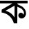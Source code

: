 SplineFontDB: 3.2
FontName: Untitled2
FullName: Untitled2
FamilyName: Untitled2
Weight: Regular
Copyright: Copyright (c) 2021, User
UComments: "2021-3-10: Created with FontForge (http://fontforge.org)"
Version: 001.000
ItalicAngle: 0
UnderlinePosition: -100
UnderlineWidth: 50
Ascent: 800
Descent: 200
InvalidEm: 0
LayerCount: 2
Layer: 0 0 "Back" 1
Layer: 1 0 "Fore" 0
XUID: [1021 141 -1434244043 32453]
OS2Version: 0
OS2_WeightWidthSlopeOnly: 0
OS2_UseTypoMetrics: 1
CreationTime: 1615374867
ModificationTime: 1615476180
OS2TypoAscent: 0
OS2TypoAOffset: 1
OS2TypoDescent: 0
OS2TypoDOffset: 1
OS2TypoLinegap: 0
OS2WinAscent: 0
OS2WinAOffset: 1
OS2WinDescent: 0
OS2WinDOffset: 1
HheadAscent: 0
HheadAOffset: 1
HheadDescent: 0
HheadDOffset: 1
OS2Vendor: 'PfEd'
DEI: 91125
Encoding: UnicodeBmp
UnicodeInterp: none
NameList: AGL For New Fonts
DisplaySize: -48
AntiAlias: 1
FitToEm: 0
WinInfo: 2268 27 10
BeginChars: 65536 1

StartChar: uni0995
Encoding: 2453 2453 0
Width: 1000
InSpiro: 1
Flags: H
LayerCount: 2
Fore
SplineSet
597 614 m 2
 594.4609375 618.96875 592.286132812 624.123046875 590.49609375 629.408203125 c 0
 588.459960938 635.416992188 586.920898438 641.59375 585.88671875 647.853515625 c 0
 584.857421875 654.08984375 584.328125 660.409179688 584.328125 666.729492188 c 0
 584.328125 668.87890625 584.389648438 671.028320312 584.51171875 673.173828125 c 0
 584.634765625 675.326171875 584.8203125 677.475585938 585.068359375 679.6171875 c 0
 585.31640625 681.752929688 585.626953125 683.881835938 586 686 c 1
 612.016601562 680.1484375 637.423828125 671.725585938 662.033203125 661.451171875 c 0
 686.668945312 651.165039062 710.64453125 639.375976562 734.708984375 627.81640625 c 0
 759.795898438 615.764648438 785.014648438 603.693359375 808 588 c 0
 823.4609375 577.443359375 837.770507812 565.247070312 851 552 c 0
 862.077148438 540.907226562 872.541015625 529.2109375 882.611328125 517.197265625 c 0
 893.942382812 503.6796875 904.700195312 489.563476562 913 474 c 0
 919.624023438 461.578125 924.641601562 448.346679688 928.633789062 434.846679688 c 0
 932.889648438 420.455078125 936.12890625 405.763671875 938.40234375 390.928710938 c 0
 940.53515625 377.005859375 941.778320312 362.932617188 941.754882812 348.84765625 c 0
 941.745117188 343.491210938 941.547851562 338.133789062 941.133789062 332.79296875 c 0
 940.717773438 327.434570312 940.083984375 322.092773438 939.228515625 316.787109375 c 0
 938.374023438 311.482421875 937.299804688 306.213867188 936 301 c 0
 932.341796875 286.33203125 926.87109375 272.118164062 919.754882812 258.78125 c 0
 912.62890625 245.424804688 903.87109375 232.9296875 893.640625 221.770507812 c 0
 883.465820312 210.670898438 871.813476562 200.909179688 859 193 c 0
 853.159179688 189.395507812 847.08203125 186.173828125 840.817382812 183.369140625 c 0
 834.536132812 180.557617188 828.06640625 178.166015625 821.4609375 176.235351562 c 0
 814.877929688 174.310546875 808.16015625 172.845703125 801.370117188 171.881835938 c 0
 799.2421875 171.580078125 797.107421875 171.327148438 794.967773438 171.125 c 0
 792.821289062 170.921875 790.669921875 170.76953125 788.515625 170.666992188 c 0
 786.368164062 170.565429688 784.21875 170.514648438 782.068359375 170.514648438 c 0
 777.35546875 170.514648438 772.641601562 170.759765625 767.954101562 171.255859375 c 0
 763.256835938 171.75390625 758.584960938 172.50390625 753.969726562 173.510742188 c 0
 749.368164062 174.514648438 744.822265625 175.775390625 740.365234375 177.295898438 c 0
 733.868164062 179.512695312 727.560546875 182.284179688 721.538085938 185.578125 c 0
 715.500976562 188.879882812 709.748046875 192.704101562 704.3828125 197.012695312 c 0
 699.037109375 201.305664062 694.077148438 206.08203125 689.618164062 211.290039062 c 0
 685.155273438 216.50390625 681.1953125 222.149414062 677.813476562 228.12109375 c 0
 674.422851562 234.109375 671.608398438 240.424804688 669.446289062 246.95703125 c 0
 667.291992188 253.46484375 665.784179688 260.189453125 665 267 c 0
 664.859375 268.220703125 664.7421875 269.444335938 664.6484375 270.668945312 c 0
 664.5546875 271.897460938 664.484375 273.127929688 664.4375 274.359375 c 0
 664.390625 275.587890625 664.3671875 276.81640625 664.3671875 278.044921875 c 0
 664.3671875 284.6484375 665.037109375 291.250976562 666.35546875 297.720703125 c 0
 667.677734375 304.206054688 669.650390625 310.55859375 672.251953125 316.643554688 c 0
 674.845703125 322.70703125 678.068359375 328.50390625 681.885742188 333.881835938 c 0
 686.416015625 340.266601562 691.782226562 346.053710938 697.780273438 351.084960938 c 0
 703.795898438 356.130859375 710.440429688 360.427734375 717.516601562 363.831054688 c 0
 724.56640625 367.22265625 732.05078125 369.720703125 739.73828125 371.177734375 c 0
 741.555664062 371.522460938 743.383789062 371.809570312 745.21875 372.0390625 c 0
 747.059570312 372.268554688 748.907226562 372.439453125 750.758789062 372.553710938 c 0
 752.604492188 372.666992188 754.453125 372.723632812 756.302734375 372.723632812 c 0
 762.28125 372.723632812 768.258789062 372.133789062 774.124023438 370.975585938 c 0
 780.005859375 369.813476562 785.775390625 368.080078125 791.318359375 365.796875 c 0
 796.844726562 363.521484375 802.14453125 360.696289062 807.09765625 357.3515625 c 0
 813.583007812 352.97265625 819.463867188 347.706054688 824.578125 341.782226562 c 0
 829.709960938 335.83984375 834.079101562 329.23828125 837.530273438 322.184570312 c 0
 840.969726562 315.15625 843.490234375 307.678710938 845 300 c 1
 849.516601562 306.869140625 853.33984375 314.193359375 856.401367188 321.82421875 c 0
 859.471679688 329.478515625 861.775390625 337.436523438 863.3125 345.5390625 c 0
 864.846679688 353.626953125 865.620117188 361.859375 865.623046875 370.091796875 c 0
 865.624023438 374.555664062 865.396484375 379.01953125 864.938476562 383.459960938 c 0
 864.478515625 387.912109375 863.7890625 392.33984375 862.870117188 396.720703125 c 0
 861.954101562 401.088867188 860.809570312 405.41015625 859.418945312 409.651367188 c 0
 855.485351562 421.6484375 849.470703125 432.869140625 842.69140625 443.518554688 c 0
 829.654296875 463.997070312 814.799804688 483.493164062 797 500 c 0
 783.895507812 512.153320312 768.94140625 522.2265625 753.075195312 530.454101562 c 0
 737.208984375 538.681640625 720.545898438 545.244140625 704 552 c 0
 667.962890625 566.71484375 632.697265625 584.06640625 602 608 c 1
 597 614 l 2
  Spiro
    597 614 v
    590.496 629.408 o
    585.887 647.853 o
    584.329 666.73 o
    584.513 673.174 o
    585.069 679.617 o
    586 686 v
    662.033 661.451 o
    734.709 627.816 o
    808 588 o
    851 552 o
    882.612 517.197 o
    913 474 o
    928.634 434.846 o
    938.402 390.929 o
    941.755 348.848 o
    941.134 332.793 o
    939.229 316.787 o
    936 301 o
    919.756 258.781 o
    893.641 221.771 o
    859 193 o
    840.818 183.369 o
    821.461 176.235 o
    801.371 171.882 o
    794.968 171.125 o
    788.516 170.667 o
    782.069 170.514 o
    767.955 171.256 o
    753.97 173.511 o
    740.365 177.296 o
    721.539 185.578 o
    704.383 197.013 o
    689.619 211.29 o
    677.814 228.121 o
    669.447 246.956 o
    665 267 o
    664.649 270.669 o
    664.438 274.359 o
    664.368 278.045 o
    666.356 297.721 o
    672.253 316.643 o
    681.886 333.882 o
    697.781 351.085 o
    717.517 363.831 o
    739.738 371.178 o
    745.22 372.038 o
    750.759 372.553 o
    756.303 372.724 o
    774.124 370.975 o
    791.319 365.797 o
    807.098 357.352 o
    824.579 341.782 o
    837.531 322.185 o
    845 300 v
    856.401 321.824 o
    863.313 345.539 o
    865.623 370.092 o
    864.939 383.459 o
    862.871 396.721 o
    859.419 409.651 o
    842.692 443.519 o
    797 500 o
    704 552 o
    602 608 v
    0 0 z
  EndSpiro
623.083047588 586.461281376 m 1024
  Spiro
    623.083 586.461 {
    0 0 z
  EndSpiro
402 348 m 0
 451.738206511 308.989925175 494.046362908 260.540262205 526 206 c 1
 528 624 l 1
 198 444 l 1
 272.054182506 427.860519307 342.362238492 394.774375314 402 348 c 0
  Spiro
    402 348 o
    526 206 v
    528 624 v
    198 444 v
    0 0 z
  EndSpiro
518 742 m 1
 630 742 l 1
 626 0 l 1
 502 0 l 1
 476.018394865 93.7491468826 423.443701686 179.971643697 352 246 c 0
 271.394636005 320.495575792 166.961905183 368.804594131 58 382 c 1
 62 482 l 1
 518 742 l 1
  Spiro
    518 742 v
    630 742 v
    626 0 v
    502 0 v
    352 246 o
    58 382 v
    62 482 v
    0 0 z
  EndSpiro
0 800 m 1
 1000 800 l 1
 1000 708 l 1
 0 706 l 1
 0 800 l 1
  Spiro
    0 800 v
    1000 800 v
    1000 708 v
    0 706 v
    0 0 z
  EndSpiro
EndSplineSet
EndChar
EndChars
EndSplineFont
